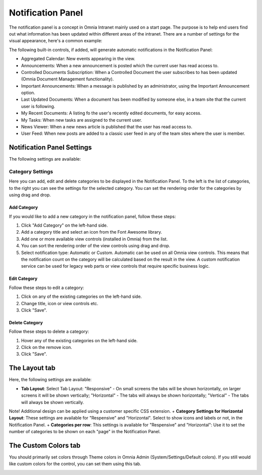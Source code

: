 Notification Panel
===========================
The notification panel is a concept in Omnia Intranet mainly used on a start page. The purpose is to help end users find out what information has been updated within different areas of the intranet. There are a number of settings for the visual appearance, here's a common example:

.. image:: notification-panel-exampl-b.png

The following built-in controls, if added, will generate automatic notifications in the Notification Panel:

+ Aggregated Calendar: New events appearing in the view.
+ Announcements: When a new announcement is posted which the current user has read access to.
+ Controlled Documents Subscription: When a Controlled Document the user subscribes to has been updated (Omnia Document Management functionality). 
+ Important Announcements: When a message is published by an administrator, using the Important Announcement option.
+ Last Updated Documents: When a document has been modified by someone else, in a team site that the current user is following.
+ My Recent Documents: A listing fo the user's recently edited documents, for easy access.
+ My Tasks: When new tasks are assigned to the current user.
+ News Viewer: When a new news article is published that the user has read access to.
+ User Feed: When new posts are added to a classic user feed in any of the team sites where the user is member.

Notification Panel Settings
***************************
The following settings are available:

Category Settings
+++++++++++++++++
Here you can add, edit and delete categories to be displayed in the Notification Panel. To the left is the list of categories, to the right you can see the settings for the selected category. You can set the rendering order for the categories by using drag and drop.

.. image:: notification-panel-settings-category-b.png

Add Category
-------------
If you would like to add a new category in the notification panel, follow these steps:

1. Click "Add Category" on the left-hand side.
2. Add a category title and select an icon from the Font Awesome library.
3. Add one or more available view controls (installed in Omnia) from the list.
4. You can sort the rendering order of the view controls using drag and drop. 
5. Select notification type: Automatic or Custom. Automatic can be used on all Omnia view controls. This means that the notification count on the category will be calculated based on the result in the view. A custom notification service can be used for legacy web parts or view controls that require specific business logic.

Edit Category
-------------
Follow these steps to edit a category:

1. Click on any of the existing categories on the left-hand side.
2. Change title, icon or view controls etc.
3. Click "Save".

Delete Category
---------------
Follow these steps to delete a category:

1. Hover any of the existing categories on the left-hand side.
2. Click on the remove icon.
3. Click "Save".

The Layout tab
**************
Here, the following settings are available:

.. image:: notification-panel-layout-tab-new.png

+ **Tab Layout**: Select Tab Layout: "Responsive" - On small screens the tabs will be shown horizontally, on larger screens it will be shown vertically; "Horizontal" - The tabs will always be shown horizontally; "Vertical" - The tabs will always be shown vertically. 
Note! Additional design can be applied using a customer specific CSS extension.
+ **Category Settings for Horizontal Layout**: These settings are available for "Respensive" and "Horizontal". Select to show icons and labels or not, in the Notification Panel.
+ **Categories per row**: This settings is available for "Respensive" and "Horizontal": Use it to set the number of categories to be shown on each "page" in the Notification Panel.

The Custom Colors tab
*********************
You should primarily set colors through Theme colors in Omnia Admin (System/Settings/Default colors). If you still would like custom colors for the control, you can set them using this tab.

.. image:: notification-custom-colors.png
